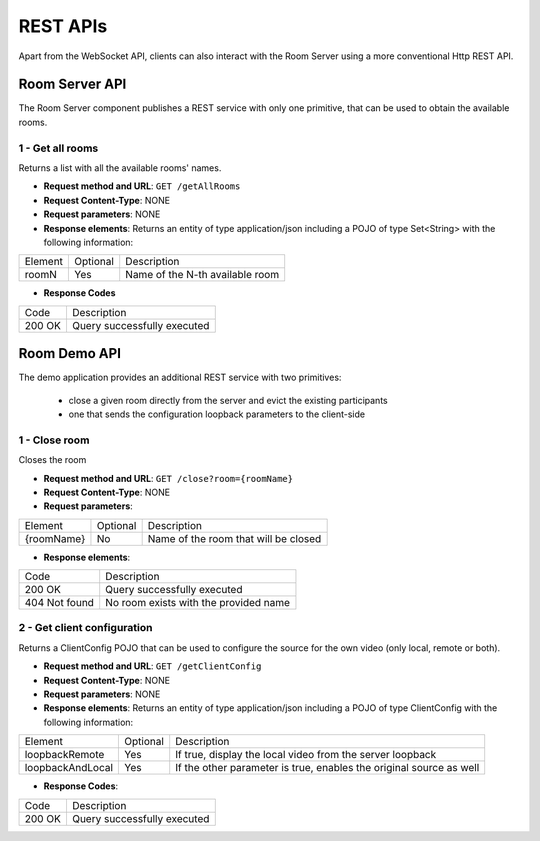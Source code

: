 %%%%%%%%%
REST APIs
%%%%%%%%%

Apart from the WebSocket API, clients can also interact with the Room Server using
a more conventional Http REST API. 

Room Server API
===============

The Room Server component publishes a REST service with only one primitive,
that can be used to obtain the available rooms.

1 - Get all rooms
-----------------

Returns a list with all the available rooms' names.

- **Request method and URL**: ``GET /getAllRooms``
- **Request Content-Type**: NONE
- **Request parameters**: NONE
- **Response elements**: Returns an entity of type application/json including
  a POJO of type Set<String> with the following information:

+---------+----------+---------------------------------+
| Element | Optional | Description                     |
+---------+----------+---------------------------------+
| roomN   | Yes      | Name of the N-th available room |
+---------+----------+---------------------------------+

- **Response Codes**

+--------+-----------------------------+
| Code   | Description                 |
+--------+-----------------------------+
| 200 OK | Query successfully executed |
+--------+-----------------------------+

Room Demo API
=============

The demo application provides an additional REST service with two primitives:
 
 - close a given room directly from the server and evict the existing participants 
 - one that sends the configuration loopback parameters to the client-side

1 - Close room
--------------

Closes the room

- **Request method and URL**: ``GET /close?room={roomName}``
- **Request Content-Type**: NONE
- **Request parameters**:

+------------+----------+--------------------------------------+
| Element    | Optional | Description                          |
+------------+----------+--------------------------------------+
| {roomName} | No       | Name of the room that will be closed |
+------------+----------+--------------------------------------+

- **Response elements**:

+---------------+---------------------------------------+
| Code          | Description                           |
+---------------+---------------------------------------+
| 200 OK        | Query successfully executed           |
+---------------+---------------------------------------+
| 404 Not found | No room exists with the provided name |
+---------------+---------------------------------------+

2 - Get client configuration
----------------------------

Returns a ClientConfig POJO that can be used to configure the source for the own
video (only local, remote or both).

- **Request method and URL**: ``GET /getClientConfig``
- **Request Content-Type**: NONE
- **Request parameters**: NONE
- **Response elements**: Returns an entity of type application/json including
  a POJO of type ClientConfig with the following information:

+------------------+----------+---------------------------------------------------------------------+
| Element          | Optional | Description                                                         |
+------------------+----------+---------------------------------------------------------------------+
| loopbackRemote   | Yes      | If true, display the local video from the server loopback           |
+------------------+----------+---------------------------------------------------------------------+
| loopbackAndLocal | Yes      | If the other parameter is true, enables the original source as well |
+------------------+----------+---------------------------------------------------------------------+

- **Response Codes**:

+--------+-----------------------------+
| Code   | Description                 |
+--------+-----------------------------+
| 200 OK | Query successfully executed |
+--------+-----------------------------+
